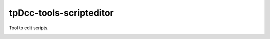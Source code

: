 tpDcc-tools-scripteditor
============================================================

Tool to edit scripts.

.. image:: https://travis-ci.com/tpDcc/tpDcc-tools-scripteditor.svg?branch=master&kill_cache=1
    :target: https://travis-ci.com/tpDcc/tpDcc-tools-scripteditor

.. image:: https://coveralls.io/repos/github/tpDcc/tpDcc-tools-scripteditor/badge.svg?branch=master&kill_cache=1
    :target: https://coveralls.io/github/tpDcc/tpDcc-tools-scripteditor?branch=master

.. image:: https://img.shields.io/badge/docs-sphinx-orange
    :target: https://tpDcc.github.io/tpDcc-tools-scripteditor

.. image:: https://img.shields.io/github/license/tpDcc/tpDcc-tools-scripteditor
    :target: https://github.com/tpDcc/tpDcc-tools-scripteditor/blob/master/LICENSE

.. image:: https://img.shields.io/pypi/v/tpDcc-tools-scripteditor?branch=master&kill_cache=1
    :target: https://pypi.org/project/tpDcc-tools-scripteditor

.. image:: https://img.shields.io/badge/code_style-pep8-blue
    :target: https://www.python.org/dev/peps/pep-0008/